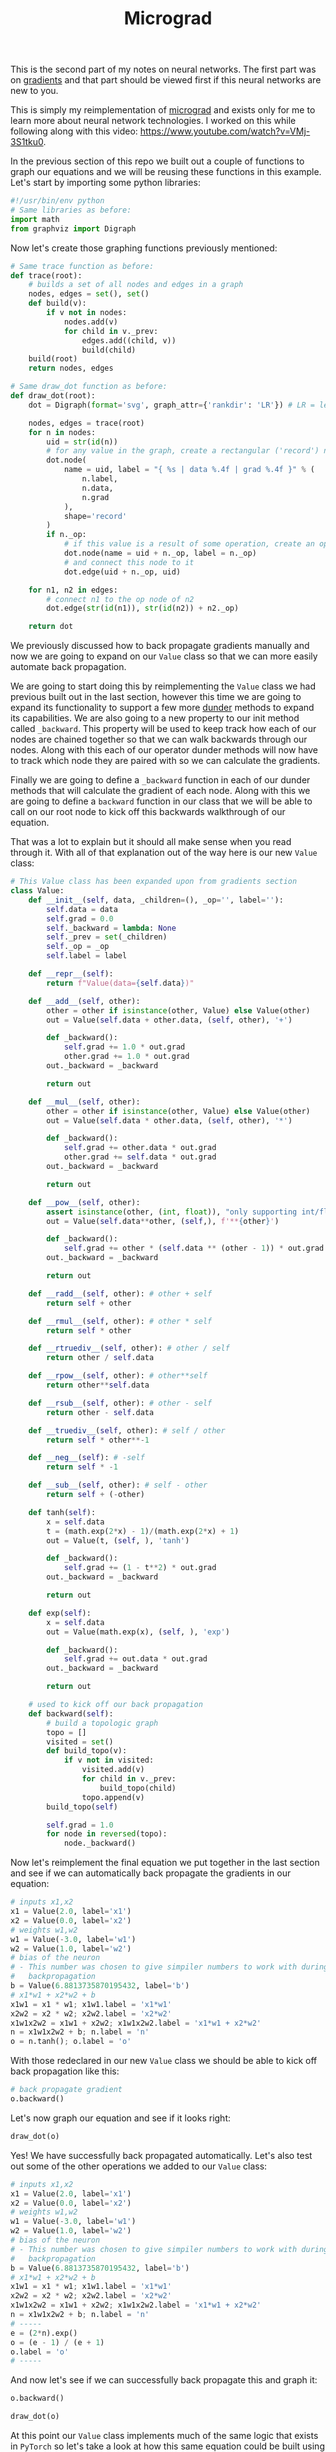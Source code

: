#+TITLE: Micrograd
#+PROPERTY: header-args:jupyter-python :session micrograd
#+PROPERTY: header-args:jupyter-python+ :async yes
#+PROPERTY: header-args:jupyter-python+ :tangle micrograd.py
#+PROPERTY: header-args:jupyter-python+ :results raw drawer
#+PROPERTY: header-args:jupyter-python+ :shebang "#!/usr/bin/env python"

This is the second part of my notes on neural networks. The first part was on
[[../gradients/][gradients]] and that part should be viewed first if this neural networks are new
to you.

This is simply my reimplementation of [[https://github.com/karpathy/micrograd][micrograd]] and exists only for me to learn
more about neural network technologies. I worked on this while following along
with this video: https://www.youtube.com/watch?v=VMj-3S1tku0.

#+begin_src jupyter-python :results none :exports none
  # This file was generated from the code blocks in ./README.org.
#+end_src

In the previous section of this repo we built out a couple of functions to graph
our equations and we will be reusing these functions in this example. Let's
start by importing some python libraries:
#+begin_src jupyter-python :results none
  #!/usr/bin/env python
  # Same libraries as before:
  import math
  from graphviz import Digraph
#+end_src

Now let's create those graphing functions previously mentioned:
#+begin_src jupyter-python :results none
  # Same trace function as before:
  def trace(root):
      # builds a set of all nodes and edges in a graph
      nodes, edges = set(), set()
      def build(v):
          if v not in nodes:
              nodes.add(v)
              for child in v._prev:
                  edges.add((child, v))
                  build(child)
      build(root)
      return nodes, edges

  # Same draw_dot function as before:
  def draw_dot(root):
      dot = Digraph(format='svg', graph_attr={'rankdir': 'LR'}) # LR = left to right

      nodes, edges = trace(root)
      for n in nodes:
          uid = str(id(n))
          # for any value in the graph, create a rectangular ('record') node for it
          dot.node(
              name = uid, label = "{ %s | data %.4f | grad %.4f }" % (
                  n.label,
                  n.data,
                  n.grad
              ),
              shape='record'
          )
          if n._op:
              # if this value is a result of some operation, create an op node for it
              dot.node(name = uid + n._op, label = n._op)
              # and connect this node to it
              dot.edge(uid + n._op, uid)

      for n1, n2 in edges:
          # connect n1 to the op node of n2
          dot.edge(str(id(n1)), str(id(n2)) + n2._op)

      return dot
#+end_src

We previously discussed how to back propagate gradients manually and now we are
going to expand on our =Value= class so that we can more easily automate back
propagation.

We are going to start doing this by reimplementing the =Value= class we had
previous built out in the last section, however this time we are going to expand
its functionality to support a few more [[https://blog.finxter.com/python-list-of-dunder-methods/][dunder]] methods to expand its
capabilities. We are also going to a new property to our init method called
~_backward~. This property will be used to keep track how each of our nodes are
chained together so that we can walk backwards through our nodes. Along with
this each of our operator dunder methods will now have to track which node they
are paired with so we can calculate the gradients.

Finally we are going to define a ~_backward~ function in each of our dunder
methods that will calculate the gradient of each node. Along with this we are
going to define a ~backward~ function in our class that we will be able to call
on our root node to kick off this backwards walkthrough of our equation.

That was a lot to explain but it should all make sense when you read through
it. With all of that explanation out of the way here is our new =Value= class:
#+begin_src jupyter-python :results none
  # This Value class has been expanded upon from gradients section
  class Value:
      def __init__(self, data, _children=(), _op='', label=''):
          self.data = data
          self.grad = 0.0
          self._backward = lambda: None
          self._prev = set(_children)
          self._op = _op
          self.label = label

      def __repr__(self):
          return f"Value(data={self.data})"

      def __add__(self, other):
          other = other if isinstance(other, Value) else Value(other)
          out = Value(self.data + other.data, (self, other), '+')

          def _backward():
              self.grad += 1.0 * out.grad
              other.grad += 1.0 * out.grad
          out._backward = _backward

          return out

      def __mul__(self, other):
          other = other if isinstance(other, Value) else Value(other)
          out = Value(self.data * other.data, (self, other), '*')

          def _backward():
              self.grad += other.data * out.grad
              other.grad += self.data * out.grad
          out._backward = _backward

          return out

      def __pow__(self, other):
          assert isinstance(other, (int, float)), "only supporting int/float powers for now"
          out = Value(self.data**other, (self,), f'**{other}')

          def _backward():
              self.grad += other * (self.data ** (other - 1)) * out.grad
          out._backward = _backward

          return out

      def __radd__(self, other): # other + self
          return self + other

      def __rmul__(self, other): # other * self
          return self * other

      def __rtruediv__(self, other): # other / self
          return other / self.data

      def __rpow__(self, other): # other**self
          return other**self.data

      def __rsub__(self, other): # other - self
          return other - self.data

      def __truediv__(self, other): # self / other
          return self * other**-1

      def __neg__(self): # -self
          return self * -1

      def __sub__(self, other): # self - other
          return self + (-other)

      def tanh(self):
          x = self.data
          t = (math.exp(2*x) - 1)/(math.exp(2*x) + 1)
          out = Value(t, (self, ), 'tanh')

          def _backward():
              self.grad += (1 - t**2) * out.grad
          out._backward = _backward

          return out

      def exp(self):
          x = self.data
          out = Value(math.exp(x), (self, ), 'exp')

          def _backward():
              self.grad += out.data * out.grad
          out._backward = _backward

          return out

      # used to kick off our back propagation
      def backward(self):
          # build a topologic graph
          topo = []
          visited = set()
          def build_topo(v):
              if v not in visited:
                  visited.add(v)
                  for child in v._prev:
                      build_topo(child)
                  topo.append(v)
          build_topo(self)

          self.grad = 1.0
          for node in reversed(topo):
              node._backward()

#+end_src

Now let's reimplement the final equation we put together in the last section and
see if we can automatically back propagate the gradients in our equation:
#+begin_src jupyter-python :tangle no :results none
  # inputs x1,x2
  x1 = Value(2.0, label='x1')
  x2 = Value(0.0, label='x2')
  # weights w1,w2
  w1 = Value(-3.0, label='w1')
  w2 = Value(1.0, label='w2')
  # bias of the neuron
  # - This number was chosen to give simpiler numbers to work with during
  #   backpropagation
  b = Value(6.8813735870195432, label='b')
  # x1*w1 + x2*w2 + b
  x1w1 = x1 * w1; x1w1.label = 'x1*w1'
  x2w2 = x2 * w2; x2w2.label = 'x2*w2'
  x1w1x2w2 = x1w1 + x2w2; x1w1x2w2.label = 'x1*w1 + x2*w2'
  n = x1w1x2w2 + b; n.label = 'n'
  o = n.tanh(); o.label = 'o'
#+end_src

With those redeclared in our new =Value= class we should be able to kick off
back propagation like this:
#+begin_src jupyter-python :tangle no :results none
  # back propagate gradient
  o.backward()
#+end_src

Let's now graph our equation and see if it looks right:
#+name: graph
#+begin_src jupyter-python :tangle no :exports both :file images/graph.svg
  draw_dot(o)
#+end_src

#+RESULTS: graph
:results:
[[file:images/graph.svg]]
:end:

Yes! We have successfully back propagated automatically. Let's also test out
some of the other operations we added to our =Value= class:
#+begin_src jupyter-python :tangle no :results none
  # inputs x1,x2
  x1 = Value(2.0, label='x1')
  x2 = Value(0.0, label='x2')
  # weights w1,w2
  w1 = Value(-3.0, label='w1')
  w2 = Value(1.0, label='w2')
  # bias of the neuron
  # - This number was chosen to give simpiler numbers to work with during
  #   backpropagation
  b = Value(6.8813735870195432, label='b')
  # x1*w1 + x2*w2 + b
  x1w1 = x1 * w1; x1w1.label = 'x1*w1'
  x2w2 = x2 * w2; x2w2.label = 'x2*w2'
  x1w1x2w2 = x1w1 + x2w2; x1w1x2w2.label = 'x1*w1 + x2*w2'
  n = x1w1x2w2 + b; n.label = 'n'
  # -----
  e = (2*n).exp()
  o = (e - 1) / (e + 1)
  o.label = 'o'
  # -----
#+end_src

And now let's see if we can successfully back propagate this and graph it:
#+name: graph2
#+begin_src jupyter-python :tangle no :exports both :file images/graph2.svg
  o.backward()

  draw_dot(o)
#+end_src

#+RESULTS: graph2
:results:
[[file:images/graph2.svg]]
:end:

At this point our =Value= class implements much of the same logic that exists in
=PyTorch= so let's take a look at how this same equation could be built using
=PyTorch=. Let's begin by import =PyTorch=:
#+begin_src jupyter-python :results none :tangle no
  import torch
#+end_src

And now we can build out our equation using Tensors (in short Tensors are
[[https://www.doitpoms.ac.uk/tlplib/tensors/what_is_tensor.php][multi deminsional arrays]] of scalars). You will also notice that we are setting
~requires_grad~ to true for each of our nodes. This is because by default
PyTorch doesn't keep track of gradient values for leaf nodes. This is done for
efficiency as normally you would not need to track gradients for your input
data. You will also notice that we are casting each of Tensors to ~double~ so
that the Tensors will be in ~float64~ to match our =Value= class above:
#+begin_src jupyter-python :results none :tangle no
  x1 = torch.Tensor([2.0]).double();               x1.requires_grad = True
  x2 = torch.Tensor([0.0]).double();               x2.requires_grad = True
  w1 = torch.Tensor([-3.0]).double();              w1.requires_grad = True
  w2 = torch.Tensor([1.0]).double();               w2.requires_grad = True
  b = torch.Tensor([6.8813735870195432]).double(); b.requires_grad = True

  n = x1*w1 + x2*w2 + b
  o = torch.tanh(n)
#+end_src

Now PyTorch actually has a ~backward~ function just like we defined in our
=Value= class so we can actually call that =o= just like we did above. Also
take note that when we want to print the value of an object when using PyTorch
we use ~.item()~ to print the value. Without this we will simply print out the
tensor data (this does include the value, but it also includes the shape and
data type of the tensor):
#+begin_src jupyter-python :exports both :tangle no
  # Let's print out the value of o to confirm it is the same as our above example
  print(o.data.item())

  # Then let's back propagate our gradients
  o.backward()
#+end_src

#+RESULTS:
:results:
: 0.7071066904050358
:end:

We did in fact get the same value for =o=. Let's also print out the gradients of
our inputs and see if we get the same results as before:
#+begin_src jupyter-python :exports both :tangle no
  print('---')
  print('x2', x2.grad.item())
  print('w2', w2.grad.item())
  print('x1', x1.grad.item())
  print('w1', w1.grad.item())
#+end_src

#+RESULTS:
:results:
: ---
: x2 0.5000001283844369
: w2 0.0
: x1 -1.5000003851533106
: w1 1.0000002567688737
:end:

We did get the same results! This means we have successfully automated back
propagation using our =Value= class and confirmed that it matches the outputs of
PyTorch.

* Implementing micrograd
  So to continue we are going to build out neural network using our =Value=
  class that we created. Before we do that though let's talk about how the math
  we built out actually replicates a neural network ([[https://cs231n.github.io/convolutional-networks/][reference]]).

  A high level view of a neural network could be summarized like this:
  [[file:images/neural_net.jpeg]]

  In short a neural network is a layer of input neurons, =N= number of hidden
  layers of neurons in the middle, and an output layer of neurons. The hidden
  layers do some form of manipulation on the input data to form the output
  layer. Each of these neurons can be visualized like:
  [[file:images/neuron_model.jpeg]]

  Now in a biological world neurons are incredibly complicated and still not
  fully understood, but in the mathematical sense they can be represented by the
  image above. We can describe this model as having some amount of inputs
  (=x='s). These =x= inputs are interacted with synapses (=w='s)
  multiplicatively (=wx=) and passed to the cell body of the neuron. The cell
  body of the neuron has some sort of bias (=b=). This can be thought of as the
  innate trigger happiness of this neuron (meaning it can increase or decrease
  the trigger happiness of this neuron), which is added to the sum of all of our
  =wx= inputs. Finally this is run through some sort of activation function
  =f=. This activation function is usual some type of squashing function like
  for instance a [[https://en.wikipedia.org/wiki/Hyperbolic_functions#Definitions][tanh]] or other hyperbolic function.

  The output of our neuron then could be written in the mathematical expression:
  [[file:images/neuron_equation.svg]]

  So now let's look at how we can actually use our =Value= class to build out a
  multi layer perceptron (our case probably a two layer perceptron). Let's begin
  by defining a class for Neurons that use our =Value= class. Our =Neuron=
  class will take =n= number of inputs so for our ~__init__~ method will take
  in a variable called =nin=. We will also make user of the ~__call__~ method
  to implement the function we shown above:
  #+begin_src jupyter-python :results none
    import random

    class Neuron:
        # nin = Number of inputs
        def __init__(self, nin):
            self.w = [Value(random.uniform(-1,1)) for _ in range(nin)]
            self.b = Value(random.uniform(-1,1))

        def __call__(self, x):
            # w * x + b
            # The zip function here will pair up our w's with our x's
            act = sum((wi*xi for wi, xi in zip(self.w, x)), self.b)
            out = act.tanh()
            return out

        def parameters(self):
            return self.w + [self.b]
  #+end_src

  To test this let's create a neuron with 2 inputs:
  #+name: nueron
  #+begin_src jupyter-python :exports both
    x = [2.0, 3.0]
    n = Neuron(2)

    n(x)
  #+end_src

  Every time we create a neuron will get a random weight and bias value so we
  will get a different output. This time we got:
  #+RESULTS: nueron
  :results:
  : Value(data=0.33548597941008335)
  :end:

  The next layer of abstraction in our diagram of neural networks is that we
  need to have layers of neurons. When we have a layer of neurons the neurons
  themselves in the layer are not necessarily connected to each other, but each
  neuron in the layer is connected to the neurons in the previous layer. To
  represent this in our code we are going to create a =Layer= class. Our
  =Layer= class is going to take in a =n= number of input neurons and =n=
  number of output neurons (nin and nout) and will keep track of it's own
  output neurons so that we can chain layers together (outs):
  #+begin_src jupyter-python :results none
    # Let's create a layer of Neurons
    class Layer:
        # nout = Number of output Neurons
        def __init__(self, nin, nout):
            self.neurons = [Neuron(nin) for _ in range(nout)]

        def __call__(self, x):
            # outs = Number of neurons in this layer
            outs = [n(x) for n in self.neurons]
            return outs[0] if len(outs) == 1 else outs

        def parameters(self):
            return [p for neuron in self.neurons for p in neuron.parameters()]
  #+end_src

  So now we can create a layer of neurons:
  #+name: layer
  #+begin_src jupyter-python :exports both
    x = [2.0, 3.0]
    # A layer with 2 inputs and 3 outputs
    n = Layer(2, 3)

    n(x)
  #+end_src

  Again every time we create a layer we are going to get random weights and
  biases on our neurons, but this time we got the following:
  #+RESULTS: layer
  :results:
  | Value | (data=-0.9400793949715526) | Value | (data=0.9140586663774759) | Value | (data=0.9615660989674627) |
  :end:

  It is also worth noting that in our =Layer= class we defined an if statement
  on our return where if we are looking at the last layer we can just return our
  0th element of our =outs= list as it is the only element. Without this
  conditional our print statement here would be in a list when we don't need it
  to be.

  To complete the neural network diagram we are going to define a multi layer
  perceptron which will define in an =MLP= class. Our =MLP= class will take =n=
  number of inputs and this time will take list of =n= number of outputs, which
  define the sizes of all of the layers in our MLP:
  #+begin_src jupyter-python :results none
    # Let's create an MLP (Multi Layer Perceptron)
    class MLP:
        # nouts = list of nout
        def __init__(self, nin, nouts):
            sz = [nin] + nouts
            self.layers = [Layer(sz[i], sz[i+1]) for i in range(len(nouts))]

        def __call__(self, x):
            for layer in self.layers:
                x = layer(x)
            return x

        def parameters(self):
            return [p for layer in self.layers for p in layer.parameters()]
  #+end_src

  Now let's create an MLP using our =MLP= class:
  #+name: mlp
  #+begin_src jupyter-python :exports both
    x = [2.0, 3.0, -1.0]
    # 3 inputs into 2 layers of 4 and 1 output
    n = MLP(3, [4, 4, 1])

    n(x)
  #+end_src

  With this we get the result of a forward pass of our MLP, this time we got:
  #+RESULTS: mlp
  :results:
  : Value(data=-0.790206267391274)
  :end:

  At this point we can actually run ~draw_dot~ on our MLP to get a graph of our
  entire network:
  #+name: mlpgraph
  #+begin_src jupyter-python :exports both :file images/mlpgraph.svg
    draw_dot(n(x))
  #+end_src

  #+RESULTS: mlpgraph
  :results:
  [[file:images/mlpgraph.svg]]
  :end:

# Local Variables:
# org-image-actual-width: (1024)
# End:
